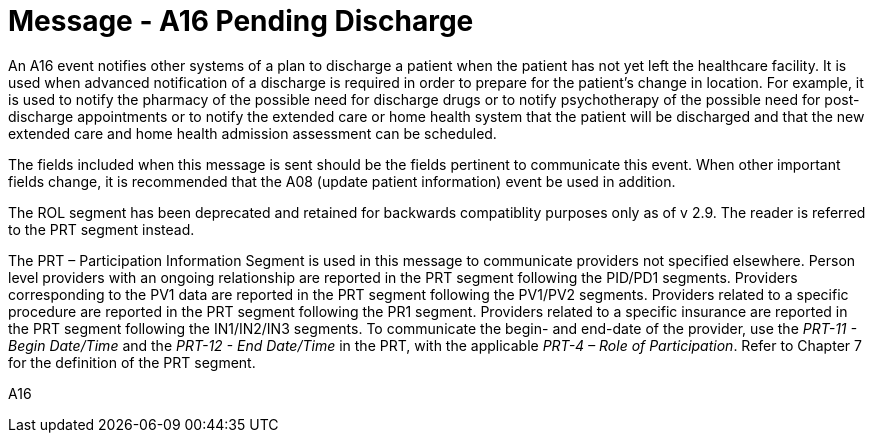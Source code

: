 = Message - A16 Pending Discharge
:v291_section: "3.3.16"
:v2_section_name: "ADT/ACK - Pending Discharge (Event A16)"
:generated: "Thu, 01 Aug 2024 15:25:17 -0600"

An A16 event notifies other systems of a plan to discharge a patient when the patient has not yet left the healthcare facility. It is used when advanced notification of a discharge is required in order to prepare for the patient's change in location. For example, it is used to notify the pharmacy of the possible need for discharge drugs or to notify psychotherapy of the possible need for post-discharge appointments or to notify the extended care or home health system that the patient will be discharged and that the new extended care and home health admission assessment can be scheduled.

The fields included when this message is sent should be the fields pertinent to communicate this event. When other important fields change, it is recommended that the A08 (update patient information) event be used in addition.

The ROL segment has been deprecated and retained for backwards compatiblity purposes only as of v 2.9. The reader is referred to the PRT segment instead.

The PRT – Participation Information Segment is used in this message to communicate providers not specified elsewhere. Person level providers with an ongoing relationship are reported in the PRT segment following the PID/PD1 segments. Providers corresponding to the PV1 data are reported in the PRT segment following the PV1/PV2 segments. Providers related to a specific procedure are reported in the PRT segment following the PR1 segment. Providers related to a specific insurance are reported in the PRT segment following the IN1/IN2/IN3 segments. To communicate the begin- and end-date of the provider, use the _PRT-11 - Begin Date/Time_ and the _PRT-12 - End Date/Time_ in the PRT, with the applicable _PRT-4 – Role of Participation_. Refer to Chapter 7 for the definition of the PRT segment.

[tabset]
A16







